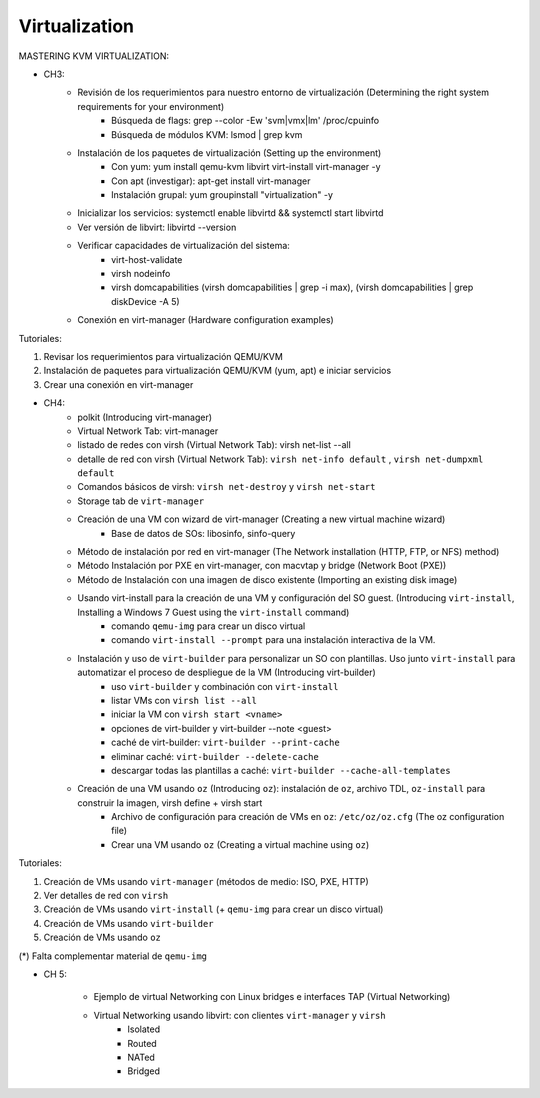 ==============
Virtualization 
==============

MASTERING KVM VIRTUALIZATION:

- CH3: 
    - Revisión de los requerimientos para nuestro entorno de virtualización (Determining the right system requirements for your environment)
        - Búsqueda de flags: grep --color -Ew 'svm|vmx|lm' /proc/cpuinfo
        - Búsqueda de módulos KVM: lsmod | grep kvm
    - Instalación de los paquetes de virtualización (Setting up the environment)
        - Con yum: yum install qemu-kvm libvirt virt-install virt-manager -y
        - Con apt (investigar): apt-get install virt-manager
        - Instalación grupal: yum groupinstall "virtualization" -y
    - Inicializar los servicios: systemctl enable libvirtd && systemctl start libvirtd
    - Ver versión de libvirt: libvirtd --version
    - Verificar capacidades de virtualización del sistema:
        - virt-host-validate
        - virsh nodeinfo
        - virsh domcapabilities (virsh domcapabilities | grep -i max), (virsh domcapabilities | grep diskDevice -A 5)
    - Conexión en virt-manager (Hardware configuration examples)

Tutoriales:

1. Revisar los requerimientos para virtualización QEMU/KVM
2. Instalación de paquetes para virtualización QEMU/KVM (yum, apt) e iniciar servicios
3. Crear una conexión en virt-manager

- CH4:
    - polkit (Introducing virt-manager)
    - Virtual Network Tab: virt-manager
    - listado de redes con virsh (Virtual Network Tab): virsh net-list --all
    - detalle de red con virsh (Virtual Network Tab): ``virsh net-info default`` , ``virsh net-dumpxml default``
    - Comandos básicos de virsh: ``virsh net-destroy`` y ``virsh net-start``
    - Storage tab de ``virt-manager``
    - Creación de una VM con wizard de virt-manager (Creating a new virtual machine wizard)
        - Base de datos de SOs: libosinfo, sinfo-query
    - Método de instalación por red en virt-manager (The Network installation (HTTP, FTP, or NFS) method)
    - Método Instalación por PXE en virt-manager, con macvtap y bridge (Network Boot (PXE))
    - Método de Instalación con una imagen de disco existente (Importing an existing disk image)
    - Usando virt-install para la creación de una VM y configuración del SO guest. (Introducing ``virt-install``, Installing a Windows 7 Guest using the ``virt-install`` command)
        - comando ``qemu-img`` para crear un disco virtual
        - comando ``virt-install --prompt`` para una instalación interactiva de la VM.
    - Instalación y uso de ``virt-builder`` para personalizar un SO con plantillas. Uso junto ``virt-install`` para automatizar el proceso de despliegue de la VM (Introducing virt-builder)
        - uso ``virt-builder`` y  combinación con ``virt-install``
        - listar VMs con ``virsh list --all``
        - iniciar la VM con ``virsh start <vname>``
        - opciones de virt-builder y virt-builder --note <guest>
        - caché de virt-builder: ``virt-builder --print-cache``
        - eliminar caché: ``virt-builder --delete-cache``
        - descargar todas las plantillas a caché: ``virt-builder --cache-all-templates``
    - Creación de una VM usando ``oz`` (Introducing ``oz``): instalación de ``oz``, archivo TDL, ``oz-install`` para construir la imagen, virsh define + virsh start
        - Archivo de configuración para creación de VMs en ``oz``: ``/etc/oz/oz.cfg`` (The oz configuration file)
        - Crear una VM usando ``oz`` (Creating a virtual machine using ``oz``)

Tutoriales:

1. Creación de VMs usando ``virt-manager`` (métodos de medio: ISO, PXE, HTTP)
2. Ver detalles de red con ``virsh``
3. Creación de VMs usando ``virt-install`` (+ ``qemu-img`` para crear un disco virtual)
4. Creación de VMs usando ``virt-builder``
5. Creación de VMs usando ``oz``

(*) Falta complementar material de ``qemu-img``

- CH 5:

    - Ejemplo de virtual Networking con Linux bridges e interfaces TAP (Virtual Networking)
    - Virtual Networking usando libvirt: con clientes ``virt-manager`` y ``virsh``
        - Isolated
        - Routed
        - NATed
        - Bridged
